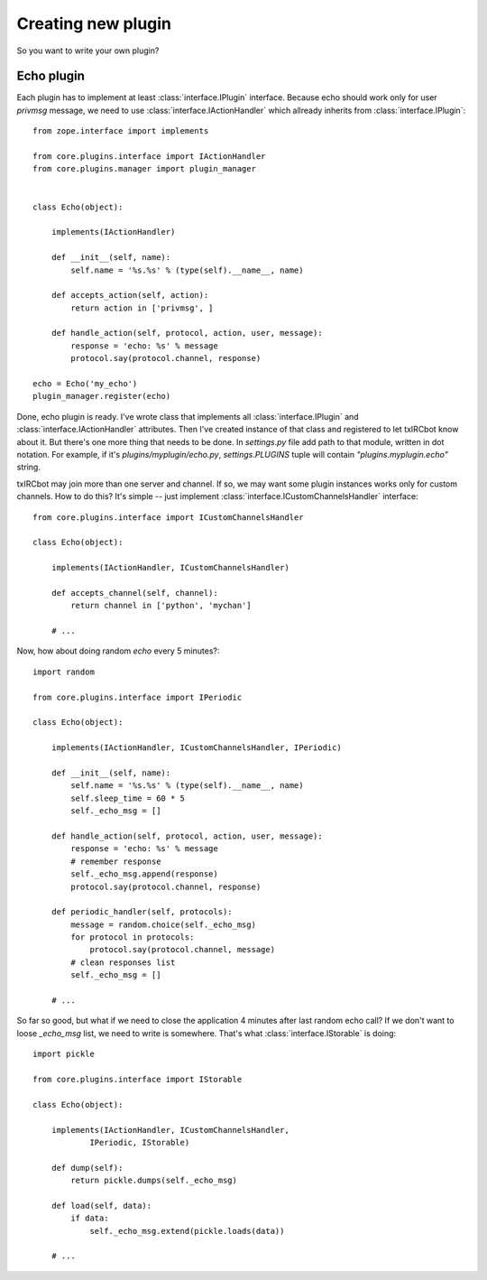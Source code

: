 Creating new plugin 
===================

So you want to write your own plugin? 


Echo plugin
-----------

Each plugin has to implement at least :class:`interface.IPlugin` interface.
Because echo should work only for user *privmsg* message, we need to use
:class:`interface.IActionHandler` which allready inherits from
:class:`interface.IPlugin`::

    from zope.interface import implements
    
    from core.plugins.interface import IActionHandler
    from core.plugins.manager import plugin_manager


    class Echo(object):

        implements(IActionHandler)

        def __init__(self, name):
            self.name = '%s.%s' % (type(self).__name__, name)

        def accepts_action(self, action):
            return action in ['privmsg', ]

        def handle_action(self, protocol, action, user, message):
            response = 'echo: %s' % message
            protocol.say(protocol.channel, response)

    echo = Echo('my_echo')
    plugin_manager.register(echo)


Done, echo plugin is ready. I've wrote class that implements all
:class:`interface.IPlugin` and :class:`interface.IActionHandler` attributes.
Then I've created instance of that class and registered to let txIRCbot know
about it. But there's one more thing that needs to be done. In *settings.py*
file add path to that module, written in dot notation. For example, if it's
*plugins/myplugin/echo.py*, `settings.PLUGINS` tuple will contain
`"plugins.myplugin.echo"` string.

txIRCbot may join more than one server and channel. If so, we may want some
plugin instances works only for custom channels. How to do this? It's simple
-- just implement :class:`interface.ICustomChannelsHandler` interface::

    from core.plugins.interface import ICustomChannelsHandler

    class Echo(object):

        implements(IActionHandler, ICustomChannelsHandler)

        def accepts_channel(self, channel):
            return channel in ['python', 'mychan']

        # ...

Now, how about doing random *echo* every 5 minutes?::

    import random

    from core.plugins.interface import IPeriodic

    class Echo(object):

        implements(IActionHandler, ICustomChannelsHandler, IPeriodic)

        def __init__(self, name):
            self.name = '%s.%s' % (type(self).__name__, name)
            self.sleep_time = 60 * 5
            self._echo_msg = []

        def handle_action(self, protocol, action, user, message):
            response = 'echo: %s' % message
            # remember response
            self._echo_msg.append(response)
            protocol.say(protocol.channel, response)

        def periodic_handler(self, protocols):
            message = random.choice(self._echo_msg)
            for protocol in protocols:
                protocol.say(protocol.channel, message)
            # clean responses list
            self._echo_msg = []

        # ...

So far so good, but what if we need to close the application 4 minutes after
last random echo call? If we don't want to loose `_echo_msg` list, we need to
write is somewhere. That's what :class:`interface.IStorable` is doing::


    import pickle

    from core.plugins.interface import IStorable

    class Echo(object):

        implements(IActionHandler, ICustomChannelsHandler, 
                IPeriodic, IStorable)
    
        def dump(self):
            return pickle.dumps(self._echo_msg)

        def load(self, data):
            if data:
                self._echo_msg.extend(pickle.loads(data))

        # ...


